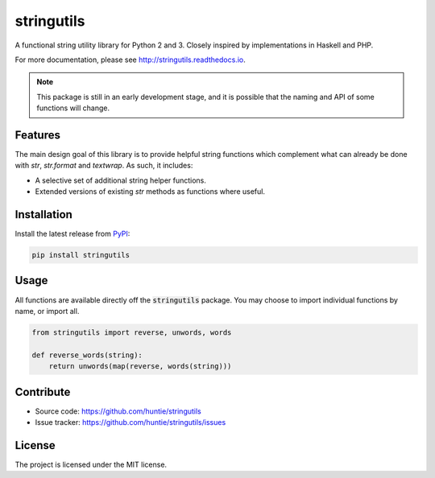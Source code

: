 stringutils
===========

A functional string utility library for Python 2 and 3. Closely inspired by implementations in Haskell and PHP.

For more documentation, please see `http://stringutils.readthedocs.io <http://stringutils.readthedocs.io/en/develop/>`_.

.. note::
    This package is still in an early development stage, and it is possible that the naming and API of some functions will change.

Features
--------

The main design goal of this library is to provide helpful string functions which complement what can already be done with *str*, *str.format* and *textwrap*. As such, it includes:

- A selective set of additional string helper functions.
- Extended versions of existing *str* methods as functions where useful.

Installation
------------

Install the latest release from `PyPI <https://pypi.org/project/stringutils/>`_:

.. code-block:: sh

    pip install stringutils

Usage
-----

All functions are available directly off the :code:`stringutils` package. You may choose to import individual functions by name, or import all.

.. code-block:: python

    from stringutils import reverse, unwords, words

    def reverse_words(string):
        return unwords(map(reverse, words(string)))

Contribute
----------

- Source code: https://github.com/huntie/stringutils
- Issue tracker: https://github.com/huntie/stringutils/issues

License
-------

The project is licensed under the MIT license.
